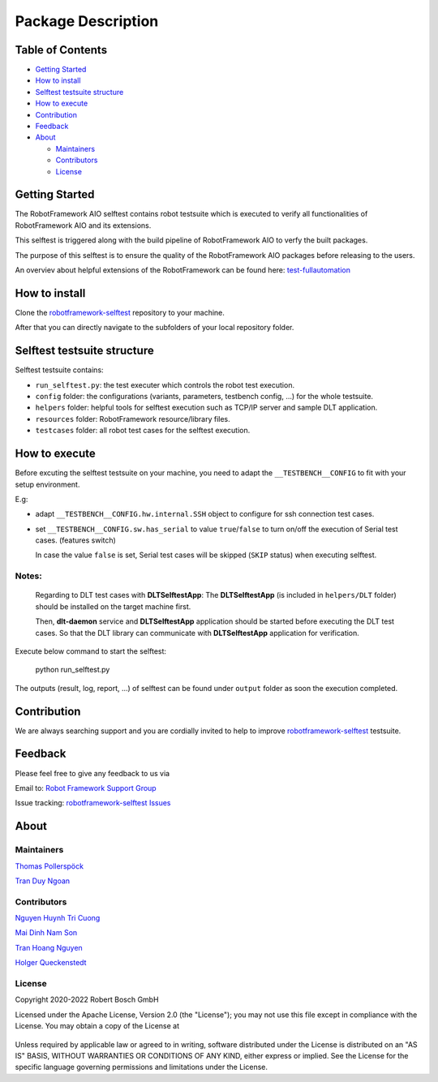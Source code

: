 Package Description
===================

Table of Contents
-----------------

-  `Getting Started <#getting-started>`__
-  `How to install <#how-to-install>`__
-  `Selftest testsuite structure <#selftest-testsuite-structure>`__
-  `How to execute <#how-to-execute>`__
-  `Contribution <#contribution>`__
-  `Feedback <#feedback>`__
-  `About <#about>`__

   -  `Maintainers <#maintainers>`__
   -  `Contributors <#contributors>`__
   -  `License <#license>`__
   


Getting Started
---------------
The RobotFramework AIO selftest contains robot testsuite which is executed to 
verify all functionalities of RobotFramework AIO and its extensions.

This selftest is triggered along with the build pipeline of RobotFramework AIO 
to verfy the built packages.

The purpose of this selftest is to ensure the quality of the RobotFramework
AIO packages before releasing to the users.

An overviev about helpful extensions of the RobotFramework can be found here:
test-fullautomation_

How to install
--------------
Clone the robotframework-selftest_ repository to your machine.

After that you can directly navigate to the subfolders of your local repository 
folder.

Selftest testsuite structure
----------------------------
Selftest testsuite contains:

- ``run_selftest.py``: the test executer which controls the robot test execution.

- ``config`` folder: the configurations (variants, parameters, testbench config, 
  ...) for the whole testsuite.

- ``helpers`` folder: helpful tools for selftest execution such as 
  TCP/IP server and sample DLT application.

- ``resources`` folder: RobotFramework resource/library files.

- ``testcases`` folder: all robot test cases for the selftest execution.

How to execute
--------------
Before excuting the selftest testsuite on your machine, you need to adapt the
``__TESTBENCH__CONFIG`` to fit with your setup environment.

E.g:

- adapt ``__TESTBENCH__CONFIG.hw.internal.SSH`` object to configure for ssh 
  connection test cases.
- set ``__TESTBENCH__CONFIG.sw.has_serial`` to value ``true``/``false`` to turn 
  on/off the execution of Serial test cases. (features switch)

  In case the value ``false`` is set, Serial test cases will be skipped 
  (``SKIP`` status) when executing selftest.

Notes:
~~~~~~

   Regarding to DLT test cases with **DLTSelftestApp**: The **DLTSelftestApp**
   (is included in ``helpers/DLT`` folder) should be installed on the target 
   machine first.

   Then, **dlt-daemon** service and **DLTSelftestApp** application should be 
   started before executing the DLT test cases. So that the DLT library 
   can communicate with **DLTSelftestApp** application for verification.


Execute below command to start the selftest:

   python run_selftest.py


The outputs (result, log, report, ...) of selftest can be found under ``output`` 
folder as soon the execution completed.

Contribution
------------
We are always searching support and you are cordially invited to help to improve 
robotframework-selftest_ testsuite.

Feedback
--------
Please feel free to give any feedback to us via

Email to: `Robot Framework Support Group`_

Issue tracking: `robotframework-selftest Issues`_

About
-----
Maintainers
~~~~~~~~~~~
`Thomas Pollerspöck`_

`Tran Duy Ngoan`_

Contributors
~~~~~~~~~~~~

`Nguyen Huynh Tri Cuong`_

`Mai Dinh Nam Son`_

`Tran Hoang Nguyen`_

`Holger Queckenstedt`_

License
~~~~~~~

Copyright 2020-2022 Robert Bosch GmbH

Licensed under the Apache License, Version 2.0 (the "License");
you may not use this file except in compliance with the License.
You may obtain a copy of the License at

    |License: Apache v2|

Unless required by applicable law or agreed to in writing, software
distributed under the License is distributed on an "AS IS" BASIS,
WITHOUT WARRANTIES OR CONDITIONS OF ANY KIND, either express or implied.
See the License for the specific language governing permissions and
limitations under the License.


.. |License: Apache v2| image:: https://img.shields.io/pypi/l/robotframework.svg
   :target: http://www.apache.org/licenses/LICENSE-2.0.html
.. _Robot Framework Support Group: mailto:RobotFrameworkSupportGroup@bcn.bosch.com
.. _Thomas Pollerspöck: mailto:Thomas.Pollerspoeck@de.bosch.com
.. _Holger Queckenstedt: mailto:Holger.Queckenstedt@de.bosch.com
.. _Tran Duy Ngoan: mailto:Ngoan.TranDuy@vn.bosch.com
.. _Nguyen Huynh Tri Cuong: mailto:Cuong.NguyenHuynhTri@vn.bosch.com
.. _Mai Dinh Nam Son: mailto:Son.MaiDinhNam@vn.bosch.com
.. _Tran Hoang Nguyen: mailto:Nguyen.TranHoang@vn.bosch.com
.. _test-fullautomation: https://github.com/test-fullautomation
.. _robotframework-selftest: https://github.com/test-fullautomation/robotframework-selftest
.. _robotframework-selftest Issues: https://github.com/test-fullautomation/robotframework-selftest/issues